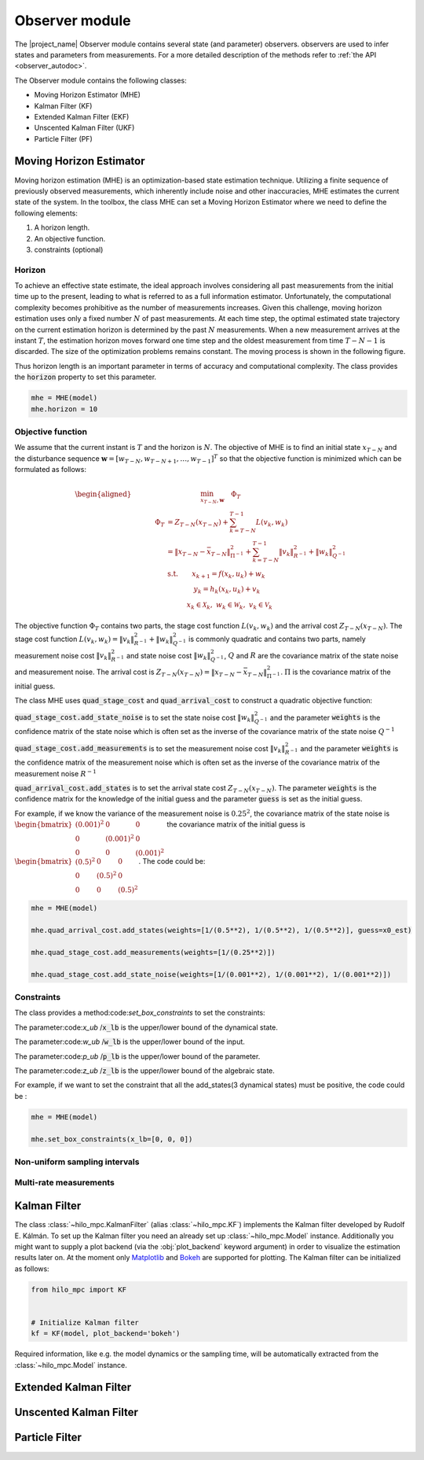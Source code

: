.. _observer_module:

=========================
Observer module
=========================
The |project_name| Observer module contains several state (and parameter) observers.
observers are used to infer states and parameters from measurements. For a more detailed
description of the methods refer to :ref:`the API <observer_autodoc>`.

The Observer module contains the following classes:

- Moving Horizon Estimator (MHE)
- Kalman Filter (KF)
- Extended Kalman Filter (EKF)
- Unscented Kalman Filter (UKF)
- Particle Filter (PF)

-----------------------------------
Moving Horizon Estimator
-----------------------------------
Moving horizon estimation (MHE) is an optimization-based state estimation technique. Utilizing a finite sequence of 
previously observed measurements, which inherently include noise and other inaccuracies, MHE estimates the current 
state of the system. In the toolbox, the class MHE can set a Moving Horizon Estimator where we need to define the following elements:

1. A horizon length.
2. An objective function.
3. constraints (optional)

Horizon
------------------------------
To achieve an effective state estimate, the ideal approach involves considering all past measurements from the initial 
time up to the present, leading to what is referred to as a full information estimator. Unfortunately, the computational 
complexity becomes prohibitive as the number of measurements increases. Given this challenge, moving horizon estimation 
uses only a fixed number :math:`N` of past measurements.  At each time step, the optimal estimated state trajectory on the current 
estimation horizon is determined by the past :math:`N` measurements. When a new measurement arrives at the instant :math:`T`, the estimation 
horizon moves forward one time step and the oldest measurement from time :math:`T-N-1`  is discarded. The size of the optimization 
problems remains constant. The moving process is shown in the following figure.

.. image:: ../images/mhe_horizon.png

Thus horizon length is an important parameter in terms of accuracy and computational complexity. The class provides the :code:`horizon` property
to set this parameter.

.. code-block:: python

 mhe = MHE(model)
 mhe.horizon = 10


Objective function
------------------------------
We assume that the current instant is :math:`T` and the horizon is :math:`N`. The objective of MHE is to find an initial state :math:`x_{T - N}` and the disturbance 
sequence :math:`\mathbf{w} = [w_{T - N}, w_{T - N + 1}, \dots, w_{T-1}]^T` so that the objective function is minimized which can be formulated as follows:

.. math::
 \begin{aligned}
 &\hspace{5em}\min_{x_{\scriptstyle T-N},\mathbf{w}} \quad\Phi_T\\
 \hspace{3em}\Phi_T &= Z_{T-N}\left( x_{T-N} \right) + \sum_{k = T - N}^{T - 1} L\left( v_k,w_k\right) \\
       &= \left\| {x_{T-N} - \bar{x}_{T-N}} \right\|_{\Pi^{-1}}^{2} + \sum_{k = T - N}^{T - 1}\left\|v_{k} \right\|_{R^{-1}}^{2}+\left\|w_{k} \right\|_{Q^{-1}}^{2} \\
       &\mathrm{s.t.} \qquad x_{k + 1} = f\left( x_k, u_k \right) + w_k \\
       & \hspace{4em} y_k = h_k\left( x_k, u_k \right) + v_k \\
       & \hspace{3em} x_k \in \mathcal{X}_k, \;w_k \in \mathcal{W}_k, \;v_k \in \mathcal{V}_k
 \end{aligned}


The objective function :math:`\Phi_T` contains two parts, the stage cost function :math:`L\left ( v_k,w_k\right )` and the arrival cost :math:`Z_{T-N}\left ( x_{T-N} \right )`.
The stage cost function :math:`L\left ( v_k,w_k\right ) = \left\|v_{k} \right\|_{R^{-1}}^{2}+\left\|w_{k} \right\|_{Q^{-1}}^{2}` is commonly quadratic and 
contains two parts, namely measurement noise cost :math:`\left\|v_{k} \right\|_{R^{-1}}^{2}` and state noise cost :math:`\left\|w_{k} \right\|_{Q^{-1}}^{2}`, :math:`Q` and :math:`R`
are the covariance matrix of the state noise and measurement noise.
The arrival cost is :math:`Z_{T-N}\left( x_{T-N} \right) = \left\| {x_{T-N} - \bar{x}_{T-N}} \right\|_{\Pi^{-1}}^{2}`.  :math:`\Pi` is the covariance matrix of the initial guess.

The class MHE uses :code:`quad_stage_cost` and :code:`quad_arrival_cost` to construct a quadratic objective function:

:code:`quad_stage_cost.add_state_noise` is to set the state noise cost :math:`\left\|w_{k} \right\|_{Q^{-1}}^{2}` and the parameter :code:`weights` is the confidence matrix of the state noise which is
often set as the inverse of the covariance matrix of the state noise :math:`Q^{-1}`

:code:`quad_stage_cost.add_measurements` is to set the measurement noise cost :math:`\left\|v_{k} \right\|_{R^{-1}}^{2}` and the parameter :code:`weights` is the confidence matrix of the measurement noise which is
often set as the inverse of the covariance matrix of the measurement noise :math:`R^{-1}`

:code:`quad_arrival_cost.add_states` is to set the arrival state cost :math:`Z_{T-N}\left ( x_{T-N} \right )`. The parameter :code:`weights` is the confidence matrix for the knowledge of the initial guess
and the parameter :code:`guess` is set as the initial guess.

For example, if we know the variance of the measurement noise is :math:`0.25^2`, the covariance matrix of the state noise is :math:`\begin{bmatrix} (0.001)^2 & 0 & 0 \\ 0 & (0.001)^2 & 0 \\ 0 & 0 & (0.001)^2 \end{bmatrix}`
the covariance matrix of the initial guess is :math:`\begin{bmatrix} (0.5)^2 & 0 & 0 \\ 0 & (0.5)^2 & 0 \\ 0 & 0 & (0.5)^2 \end{bmatrix}`. The code could be:

.. code-block:: python

  mhe = MHE(model)

  mhe.quad_arrival_cost.add_states(weights=[1/(0.5**2), 1/(0.5**2), 1/(0.5**2)], guess=x0_est)

  mhe.quad_stage_cost.add_measurements(weights=[1/(0.25**2)])

  mhe.quad_stage_cost.add_state_noise(weights=[1/(0.001**2), 1/(0.001**2), 1/(0.001**2)])


Constraints
------------------------------
The class provides a method:code:`set_box_constraints` to set the constraints:

The parameter:code:`x_ub` /:code:`x_lb` is the upper/lower bound of the dynamical state.

The parameter:code:`w_ub` /:code:`w_lb` is the upper/lower bound of the input.

The parameter:code:`p_ub` /:code:`p_lb` is the upper/lower bound of the parameter.

The parameter:code:`z_ub` /:code:`z_lb` is the upper/lower bound of the algebraic state.

For example, if we want to set the constraint that all the add_states(3 dynamical states) must be positive, the code could be :

.. code-block:: python

  mhe = MHE(model)

  mhe.set_box_constraints(x_lb=[0, 0, 0])



Non-uniform sampling intervals
-------------------------------

Multi-rate measurements
-------------------------

-----------------------------------
Kalman Filter
-----------------------------------
The class :class:`~hilo_mpc.KalmanFilter` (alias :class:`~hilo_mpc.KF`) implements the Kalman filter developed by Rudolf E. Kálmán. To set up the Kalman filter you need an already set up :class:`~hilo_mpc.Model` instance. Additionally you might want to supply a plot backend (via the :obj:`plot_backend` keyword argument) in order to visualize the estimation results later on. At the moment only `Matplotlib <https://matplotlib.org/>`_ and `Bokeh <https://bokeh.org/>`_ are supported for plotting. The Kalman filter can be initialized as follows:

.. code-block:: python

    from hilo_mpc import KF


    # Initialize Kalman filter
    kf = KF(model, plot_backend='bokeh')

Required information, like e.g. the model dynamics or the sampling time, will be automatically extracted from the :class:`~hilo_mpc.Model` instance.

-----------------------------------
Extended Kalman Filter
-----------------------------------

-----------------------------------
Unscented Kalman Filter
-----------------------------------

-----------------------------------
Particle Filter
-----------------------------------
